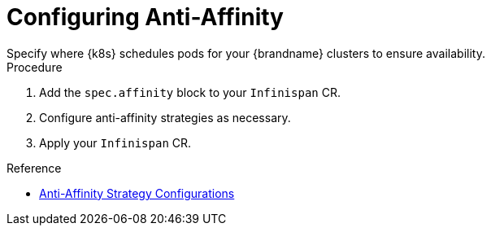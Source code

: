 [id='configuring_anti_affinity-{context}']
= Configuring Anti-Affinity
Specify where {k8s} schedules pods for your {brandname} clusters to ensure availability.

.Procedure

. Add the `spec.affinity` block to your `Infinispan` CR.
. Configure anti-affinity strategies as necessary.
. Apply your `Infinispan` CR.

.Reference

* link:{k8s_docs}#anti_affinity_configuration-availability[Anti-Affinity Strategy Configurations]
